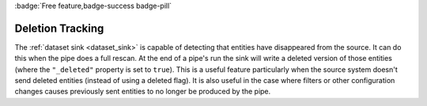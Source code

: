 .. _deletion_tracking:

:badge:`Free feature,badge-success badge-pill`

Deletion Tracking
=================

The :ref:`dataset sink <dataset_sink>` is capable of detecting that entities have disappeared from the source. It can do this when the pipe does a full rescan. At the end of a pipe's run the sink will write a deleted version of those entities (where the ``"_deleted"`` property is set to ``true``). This is a useful feature particularly when the source system doesn't send deleted entities (instead of using a deleted flag). It is also useful in the case where filters or other configuration changes causes previously sent entities to no longer be produced by the pipe.